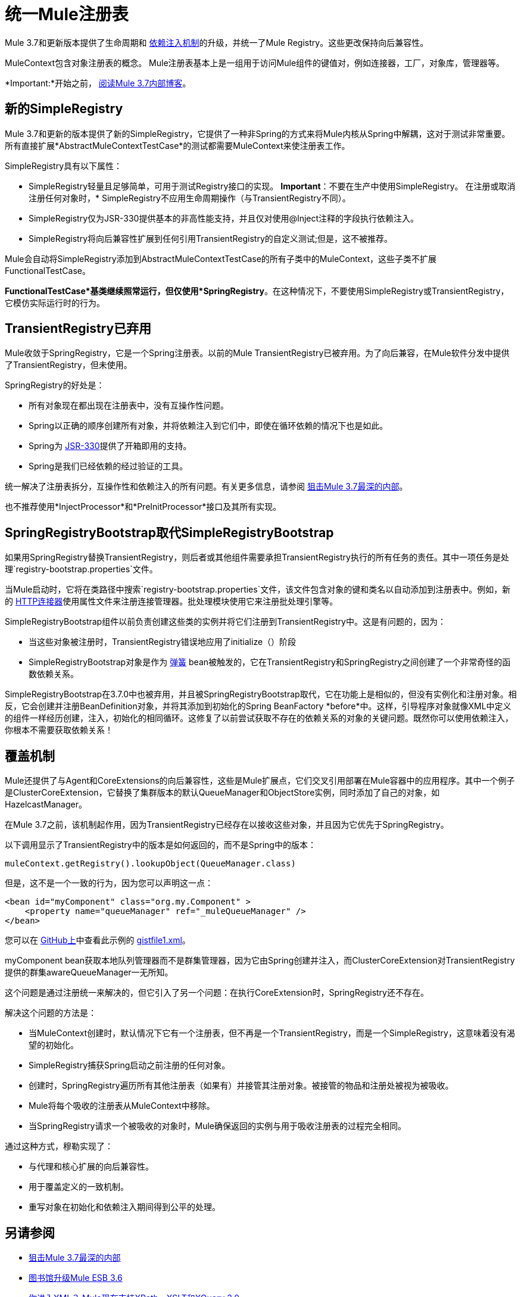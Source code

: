 = 统一Mule注册表

Mule 3.7和更新版本提供了生命周期和 link:/mule-user-guide/v/3.7/dependency-injection[依赖注入机制]的升级，并统一了Mule Registry。这些更改保持向后兼容性。

MuleContext包含对象注册表的概念。 Mule注册表基本上是一组用于访问Mule组件的键值对，例如连接器，工厂，对象库，管理器等。

*Important:*开始之前， link:https://blogs.mulesoft.com/dev/mule-dev/sneak-peek-mule-3-7-deepest-internals/[阅读Mule 3.7内部博客]。

== 新的SimpleRegistry

Mule 3.7和更新的版本提供了新的SimpleRegistry，它提供了一种非Spring的方式来将Mule内核从Spring中解耦，这对于测试非常重要。所有直接扩展*AbstractMuleContextTestCase*的测试都需要MuleContext来使注册表工作。

SimpleRegistry具有以下属性：

*  SimpleRegistry轻量且足够简单，可用于测试Registry接口的实现。
*Important*：不要在生产中使用SimpleRegistry。
在注册或取消注册任何对象时，*  SimpleRegistry不应用生命周期操作（与TransientRegistry不同）。
*  SimpleRegistry仅为JSR-330提供基本的非高性能支持，并且仅对使用@Inject注释的字段执行依赖注入。
*  SimpleRegistry将向后兼容性扩展到任何引用TransientRegistry的自定义测试;但是，这不被推荐。

Mule会自动将SimpleRegistry添加到AbstractMuleContextTestCase的所有子类中的MuleContext，这些子类不扩展FunctionalTestCase。

*FunctionalTestCase*基类继续照常运行，但仅使用*SpringRegistry*。在这种情况下，不要使用SimpleRegistry或TransientRegistry，它模仿实际运行时的行为。

==  TransientRegistry已弃用

Mule收敛于SpringRegistry，它是一个Spring注册表。以前的Mule TransientRegistry已被弃用。为了向后兼容，在Mule软件分发中提供了TransientRegistry，但未使用。

SpringRegistry的好处是：

* 所有对象现在都出现在注册表中，没有互操作性问题。
*  Spring以正确的顺序创建所有对象，并将依赖注入到它们中，即使在循环依赖的情况下也是如此。
*  Spring为 link:https://jcp.org/en/jsr/detail?id=330[JSR-330]提供了开箱即用的支持。
*  Spring是我们已经依赖的经过验证的工具。

统一解决了注册表拆分，互操作性和依赖注入的所有问题。有关更多信息，请参阅 link:http://blogs.mulesoft.com/sneak-peek-mule-3-7-deepest-internals/[狙击Mule 3.7最深的内部]。

也不推荐使用*InjectProcessor*和*PreInitProcessor*接口及其所有实现。

==  SpringRegistryBootstrap取代SimpleRegistryBootstrap

如果用SpringRegistry替换TransientRegistry，则后者或其他组件需要承担TransientRegistry执行的所有任务的责任。其中一项任务是处理`registry-bootstrap.properties`文件。

当Mule启动时，它将在类路径中搜索`registry-bootstrap.properties`文件，该文件包含对象的键和类名以自动添加到注册表中。例如，新的 link:/mule-user-guide/v/3.7/http-connector[HTTP连接器]使用属性文件来注册连接管理器。批处理模块使用它来注册批处理引擎等。

SimpleRegistryBootstrap组件以前负责创建这些类的实例并将它们注册到TransientRegistry中。这是有问题的，因为：

* 当这些对象被注册时，TransientRegistry错误地应用了initialize（）阶段
*  SimpleRegistryBootstrap对象是作为 link:http://blogs.mulesoft.com/tag/spring/[弹簧] bean被触发的，它在TransientRegistry和SpringRegistry之间创建了一个非常奇怪的函数依赖关系。

SimpleRegistryBootstrap在3.7.0中也被弃用，并且被SpringRegistryBootstrap取代，它在功能上是相似的，但没有实例化和注册对象。相反，它会创建并注册BeanDefinition对象，并将其添加到初始化的Spring BeanFactory *before*中。这样，引导程序对象就像XML中定义的组件一样经历创建，注入，初始化的相同循环。这修复了以前尝试获取不存在的依赖关系的对象的关键问题。既然你可以使用依赖注入，你根本不需要获取依赖关系！

== 覆盖机制

Mule还提供了与Agent和CoreExtensions的向后兼容性，这些是Mule扩展点，它们交叉引用部署在Mule容器中的应用程序。其中一个例子是ClusterCoreExtension，它替换了集群版本的默认QueueManager和ObjectStore实例，同时添加了自己的对象，如HazelcastManager。

在Mule 3.7之前，该机制起作用，因为TransientRegistry已经存在以接收这些对象，并且因为它优先于SpringRegistry。

以下调用显示了TransientRegistry中的版本是如何返回的，而不是Spring中的版本：

[source, code, linenums]
----
muleContext.getRegistry().lookupObject(QueueManager.class)
----

但是，这不是一个一致的行为，因为您可以声明这一点：

[source, xml, linenums]
----
<bean id="myComponent" class="org.my.Component" >
    <property name="queueManager" ref="_muleQueueManager" />
</bean>
----

您可以在 link:https://github.com/[GitHub上]中查看此示例的 link:https://gist.github.com/marianogonzalez/6bc6e7cd04c079839ea6#file-gistfile1-xml[gistfile1.xml]。

myComponent bean获取本地队列管理器而不是群集管理器，因为它由Spring创建并注入，而ClusterCoreExtension对TransientRegistry提供的群集awareQueueManager一无所知。

这个问题是通过注册统一来解决的，但它引入了另一个问题：在执行CoreExtension时，SpringRegistry还不存在。

解决这个问题的方法是：

* 当MuleContext创建时，默认情况下它有一个注册表，但不再是一个TransientRegistry，而是一个SimpleRegistry，这意味着没有渴望的初始化。
*  SimpleRegistry捕获Spring启动之前注册的任何对象。
* 创建时，SpringRegistry遍历所有其他注册表（如果有）并接管其注册对象。被接管的物品和注册处被视为被吸收。
*  Mule将每个吸收的注册表从MuleContext中移除。
* 当SpringRegistry请求一个被吸收的对象时，Mule确保返回的实例与用于吸收注册表的过程完全相同。

通过这种方式，穆勒实现了：

* 与代理和核心扩展的向后兼容性。
* 用于覆盖定义的一致机制。
* 重写对象在初始化和依赖注入期间得到公平的处理。

== 另请参阅

*  link:http://blogs.mulesoft.com/sneak-peek-mule-3-7-deepest-internals/[狙击Mule 3.7最深的内部]
*  link:http://blogs.mulesoft.com/mule-3-6-library-upgrades/[图书馆升级Mule ESB 3.6]
*  link:http://blogs.mulesoft.com/mule-3-6-xml-xpath-xslt-xquery3/[你进入XML？ Mule现在支持XPath，XSLT和XQuery 3.0]
*  link:/anypoint-connector-devkit/v/3.8/building-a-batch-enabled-connector[Mule操作方法：构建批量启用的云连接器]
